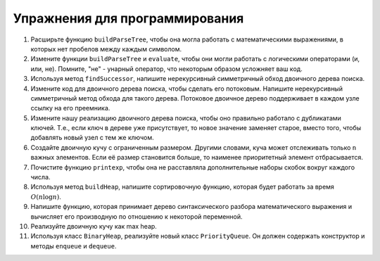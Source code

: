 ..  Copyright (C)  Brad Miller, David Ranum, Jeffrey Elkner, Peter Wentworth, Allen B. Downey, Chris
    Meyers, and Dario Mitchell.  Permission is granted to copy, distribute
    and/or modify this document under the terms of the GNU Free Documentation
    License, Version 1.3 or any later version published by the Free Software
    Foundation; with Invariant Sections being Forward, Prefaces, and
    Contributor List, no Front-Cover Texts, and no Back-Cover Texts.  A copy of
    the license is included in the section entitled "GNU Free Documentation
    License".

Упражнения для программирования
--------------------------------

#. Расширьте функцию ``buildParseTree``, чтобы она могла работать с математическими выражениями, в которых нет пробелов между каждым символом.

#. Измените функции ``buildParseTree`` и ``evaluate``, чтобы они могли работать с логическими операторами (и, или, не). Помните, "не" - унарный оператор, что некоторым образом усложняет ваш код.

#. Используя метод ``findSuccessor``, напишите нерекурсивный симметричный обход двоичного дерева поиска.

#. Измените код для двоичного дерева поиска, чтобы сделать его потоковым. Напишите нерекурсивный симметричный метод обхода для такого дерева. Потоковое двоичное дерево поддерживает в каждом узле ссылку на его преемника.

#. Измените нашу реализацию двоичного дерева поиска, чтобы оно правильно работало с дубликатами ключей. Т.е., если ключ в дереве уже присутствует, то новое значение заменяет старое, вместо того, чтобы добавлять новый узел с тем же ключом.

#. Создайте двоичную кучу с ограниченным размером. Другими словами, куча может отслеживать только ``n`` важных элементов. Если её размер становится больше, то наименее приоритетный элемент отбрасывается.

#. Почистите функцию ``printexp``, чтобы она не расставляла дополнительные наборы скобок вокруг каждого числа.

#. Используя метод ``buildHeap``, напишите сортировочную функцию, которая будет работать за время :math:`O(n\log{n})`.

#. Напишите функцию, которая принимает дерево синтаксического разбора математического выражения и вычисляет его производную по отношению к некоторой переменной.

#. Реализуйте двоичную кучу как max heap.

#. Используя класс ``BinaryHeap``, реализуйте новый класс ``PriorityQueue``. Он должен содержать конструктор и методы ``enqueue`` и ``dequeue``.
